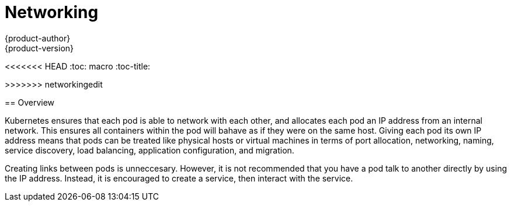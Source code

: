 = Networking
{product-author}
{product-version}
:data-uri:
:icons:
:experimental:
<<<<<<< HEAD
:toc: macro
:toc-title: 
=======
:toc:
:toc-placement!:
:toc-title:
>>>>>>> networkingedit

toc::[]

== Overview

Kubernetes ensures that each pod is able to network with each other, and allocates each pod an IP address from an internal network. This ensures all containers within the pod will bahave as if they were on the same host. Giving each pod its own IP address means that pods can be treated like physical hosts or virtual machines in terms of port allocation, networking, naming, service discovery, load balancing, application configuration, and migration.

Creating links between pods is unneccesary. However, it is not recommended that you have a pod talk to another directly by using the IP address. Instead, it is encouraged to create a service, then interact with the service.

